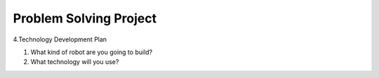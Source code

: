 Problem Solving Project
================

4.Technology Development Plan

1. What kind of robot are you going to build?

2. What technology will you use?